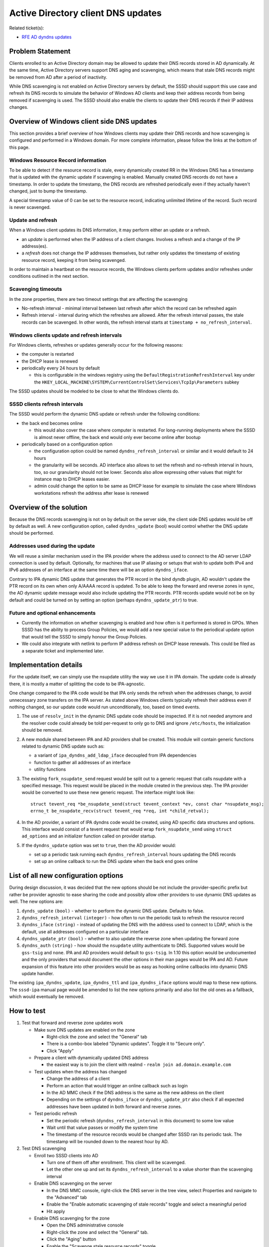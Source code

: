 .. highlight:: none

Active Directory client DNS updates
===================================

Related ticket(s):

-  `RFE AD dyndns
   updates <https://pagure.io/SSSD/sssd/issue/1504>`__

Problem Statement
-----------------

Clients enrolled to an Active Directory domain may be allowed to update
their DNS records stored in AD dynamically. At the same time, Active
Directory servers support DNS aging and scavenging, which means that
stale DNS records might be removed from AD after a period of inactivity.

While DNS scavenging is not enabled on Active Directory servers by
default, the SSSD should support this use case and refresh its DNS
records to simulate the behavior of Windows AD clients and keep their
address records from being removed if scavenging is used. The SSSD
should also enable the clients to update their DNS records if their IP
address changes.

Overview of Windows client side DNS updates
-------------------------------------------

This section provides a brief overview of how Windows clients may update
their DNS records and how scavenging is configured and performed in a
Windows domain. For more complete information, please follow the links
at the bottom of this page.

Windows Resource Record information
^^^^^^^^^^^^^^^^^^^^^^^^^^^^^^^^^^^

To be able to detect if the resource record is stale, every dynamically
created RR in the Windows DNS has a timestamp that is updated with the
dynamic update if scavenging is enabled. Manually created DNS records do
not have a timestamp. In order to update the timestamp, the DNS records
are refreshed periodically even if they actually haven't changed, just
to bump the timestamp.

A special timestamp value of 0 can be set to the resource record,
indicating unlimited lifetime of the record. Such record is never
scavenged.

Update and refresh
^^^^^^^^^^^^^^^^^^

When a Windows client updates its DNS information, it may perform either
an update or a refresh.

-  an *update* is performed when the IP address of a client changes.
   Involves a refresh and a change of the IP address(es).
-  a *refresh* does not change the IP addresses themselves, but rather
   only updates the timestamp of existing resource record, keeping it
   from being scavenged.

In order to maintain a heartbeat on the resource records, the Windows
clients perform updates and/or refreshes under conditions outlined in
the next section.

Scavenging timeouts
^^^^^^^^^^^^^^^^^^^

In the zone properties, there are two timeout settings that are
affecting the scavenging

-  No-refresh interval - minimal interval between last refresh after
   which the record can be refreshed again
-  Refresh interval - interval during which the refreshes are allowed.
   After the refresh interval passes, the stale records can be
   scavenged. In other words, the refresh interval starts at
   ``timestamp + no_refresh_interval``.

Windows clients update and refresh intervals
^^^^^^^^^^^^^^^^^^^^^^^^^^^^^^^^^^^^^^^^^^^^

For Windows clients, refreshes or updates generally occur for the
following reasons:

-  the computer is restarted
-  the DHCP lease is renewed
-  periodically every 24 hours by default

   -  this is configurable in the windows registry using the
      ``DefaultRegistrationRefreshInterval`` key under the
      ``HKEY_LOCAL_MACHINE\SYSTEM\CurrentControlSet\Services\TcpIp\Parameters``
      subkey

The SSSD updates should be modeled to be close to what the Windows
clients do.

SSSD clients refresh intervals
^^^^^^^^^^^^^^^^^^^^^^^^^^^^^^

The SSSD would perform the dynamic DNS update or refresh under the
following conditions:

-  the back end becomes online

   -  this would also cover the case where computer is restarted. For
      long-running deployments where the SSSD is almost never offline,
      the back end would only ever become online after bootup

-  periodically based on a configuration option

   -  the configuration option could be named
      ``dyndns_refresh_interval`` or similar and it would default to 24
      hours
   -  the granularity will be seconds. AD interface also allows to set
      the refresh and no-refresh interval in hours, too, so our
      granularity should not be lower. Seconds also allow expressing
      other values that might for instance map to DHCP leases easier.
   -  admin could change the option to be same as DHCP lease for example
      to simulate the case where Windows workstations refresh the
      address after lease is renewed

Overview of the solution
------------------------

Because the DNS records scavenging is not on by default on the server
side, the client side DNS updates would be off by default as well. A new
configuration option, called ``dyndns_update`` (bool) would control
whether the DNS update should be performed.

Addresses used during the update
^^^^^^^^^^^^^^^^^^^^^^^^^^^^^^^^

We will reuse a similar mechanism used in the IPA provider where the
address used to connect to the AD server LDAP connection is used by
default. Optionally, for machines that use IP aliasing or setups that
wish to update both IPv4 and IPv6 addresses of an interface at the same
time there will be an option ``dyndns_iface``.

Contrary to IPA dynamic DNS update that generates the PTR record in the
bind dyndb plugin, AD wouldn't update the PTR record on its own when
only A/AAAA record is updated. To be able to keep the forward and
reverse zones in sync, the AD dynamic update message would also include
updating the PTR records. PTR records update would not be on by default
and could be turned on by setting an option (perhaps
``dyndns_update_ptr``) to true.

Future and optional enhancements
^^^^^^^^^^^^^^^^^^^^^^^^^^^^^^^^

-  Currently the information on whether scavenging is enabled and how
   often is it performed is stored in GPOs. When SSSD has the ability to
   process Group Policies, we would add a new special value to the
   periodical update option that would tell the SSSD to simply honour
   the Group Policies.
-  We could also integrate with netlink to perform IP address refresh on
   DHCP lease renewals. This could be filed as a separate ticket and
   implemented later.

Implementation details
----------------------

For the update itself, we can simply use the nsupdate utility the way we
use it in IPA domain. The update code is already there, it is mostly a
matter of splitting the code to be IPA-agnostic.

One change compared to the IPA code would be that IPA only sends the
refresh when the addresses change, to avoid unnecessary zone transfers
on the IPA server. As stated above Windows clients typically refresh
their address even if nothing changed, so our update code would run
unconditionally, too, based on timed events.

#. The use of ``resolv_init`` in the dynamic DNS update code should be
   inspected. If it is not needed anymore and the resolver code could
   already be told per-request to only go to DNS and ignore
   ``/etc/hosts``, the initialization should be removed.
#. A new module shared between IPA and AD providers shall be created.
   This module will contain generic functions related to dynamic DNS
   update such as:

   -  a variant of ``ipa_dyndns_add_ldap_iface`` decoupled from IPA
      dependencies
   -  function to gather all addresses of an interface
   -  utility functions

#. The existing ``fork_nsupdate_send`` request would be split out to a
   generic request that calls nsupdate with a specified message. This
   request would be placed in the module created in the previous step.
   The IPA provider would be converted to use these new generic request.
   The interface might look like: ::

           struct tevent_req *be_nsupdate_send(struct tevent_context *ev, const char *nsupdate_msg);
           errno_t be_nsupdate_recv(struct tevent_req *req, int *child_retval);

#. In the AD provider, a variant of IPA dyndns code would be created,
   using AD specific data structures and options. This interface would
   consist of a tevent request that would wrap ``fork_nsupdate_send``
   using ``struct ad_options`` and an initializer function called on
   provider startup.
#. If the ``dyndns_update`` option was set to ``true``, then the AD
   provider would:

   -  set up a periodic task running each ``dyndns_refresh_interval``
      hours updating the DNS records
   -  set up an online callback to run the DNS update when the back end
      goes online

List of all new configuration options
-------------------------------------

During design discussion, it was decided that the new options should be
not include the provider-specific prefix but rather be provider agnostic
to ease sharing the code and possibly allow other providers to use
dynamic DNS updates as well. The new options are:

#. ``dynds_update`` ``(bool)`` - whether to perform the dynamic DNS
   update. Defaults to false.
#. ``dyndns_refresh_interval`` ``(integer)`` - how often to run the
   periodic task to refresh the resource record
#. ``dyndns_iface`` ``(string)`` - instead of updating the DNS with the
   address used to connect to LDAP, which is the default, use all
   addresses configured on a particular interface
#. ``dyndns_update_ptr`` ``(bool)`` - whether to also update the reverse
   zone when updating the forward zone
#. ``dyndns_auth`` ``(string)`` - how should the ``nsupdate`` utility
   authenticate to DNS. Supported values would be ``gss-tsig`` and
   ``none``. IPA and AD providers would default to ``gss-tsig``. In 1.10
   this option would be undocumented and the only providers that would
   document the other options in their man pages would be IPA and AD.
   Future expansion of this feature into other providers would be as
   easy as hooking online callbacks into dynamic DNS update handler.

The existing ``ipa_dyndns_update``, ``ipa_dyndns_ttl`` and
``ipa_dyndns_iface`` options would map to these new options. The
``sssd-ipa`` manual page would be amended to list the new options
primarily and also list the old ones as a fallback, which would
eventually be removed.

How to test
-----------

#. Test that forward and reverse zone updates work

   -  Make sure DNS updates are enabled on the zone

      -  Right-click the zone and select the "General" tab
      -  There is a combo-box labeled "Dynamic updates". Toggle it to
         "Secure only".
      -  Click "Apply"

   -  Prepare a client with dynamically updated DNS address

      -  the easiest way is to join the client with realmd -
         ``realm join ad.domain.example.com``

   -  Test updates when the address has changed

      -  Change the address of a client
      -  Perform an action that would trigger an online callback such as
         login
      -  In the AD MMC check if the DNS address is the same as the new
         address on the client
      -  Depending on the settings of ``dyndns_iface`` or
         ``dyndns_update_ptr`` also check if all expected addresses have
         been updated in both forward and reverse zones.

   -  Test periodic refresh

      -  Set the periodic refresh (``dyndns_refresh_interval`` in this
         document) to some low value
      -  Wait until that value passes or modify the system time
      -  The timestamp of the resource records would be changed after
         SSSD ran its periodic task. The timestamp will be rounded down
         to the nearest hour by AD.

#. Test DNS scavenging

   -  Enroll two SSSD clients into AD

      -  Turn one of them off after enrollment. This client will be
         scavenged.
      -  Let the other one up and set its ``dyndns_refresh_interval`` to
         a value shorter than the scavenging interval

   -  Enable DNS scavenging on the server

      -  In the DNS MMC console, right-click the DNS server in the tree
         view, select Properties and navigate to the "Advanced" tab
      -  Enable the "Enable automatic scavenging of stale records"
         toggle and select a meaningful period
      -  Hit apply

   -  Enable DNS scavenging for the zone

      -  Open the DNS administrative console
      -  Right-click the zone and select the "General" tab.
      -  Click the "Aging" button
      -  Enable the "Scavenge stale resource records" toggle
      -  Set the no refresh and refresh interval to a low value.
      -  Check the "This zone can be scavenged after" text box. It
         should list a date and time shortly in the future.

   -  Let the scavenging interval pass

      -  The client that was turned off after enrollment should be
         scavenged. You should no longer be able to see its records in
         the DNS zones on the server.
      -  The other client's DNS records should remain intact in the DNS
         MMC console

Links and resources
-------------------

-  `Understanding aging and
   scavenging <http://technet.microsoft.com/en-us/library/cc759204%28v=ws.10%29.aspx>`__
-  `Using DNS Aging and
   Scavenging <http://technet.microsoft.com/en-us/library/cc757041%28v=ws.10%29.aspx>`__
-  `Don't be afraid of DNS Scavenging. Just be patient. by MSFT
   Networking
   Team <http://blogs.technet.com/b/networking/archive/2008/03/19/don-t-be-afraid-of-dns-scavenging-just-be-patient.aspx>`__

Author(s)
---------

-  Jakub Hrozek <`jhrozek@redhat.com <mailto:jhrozek@redhat.com>`__>
